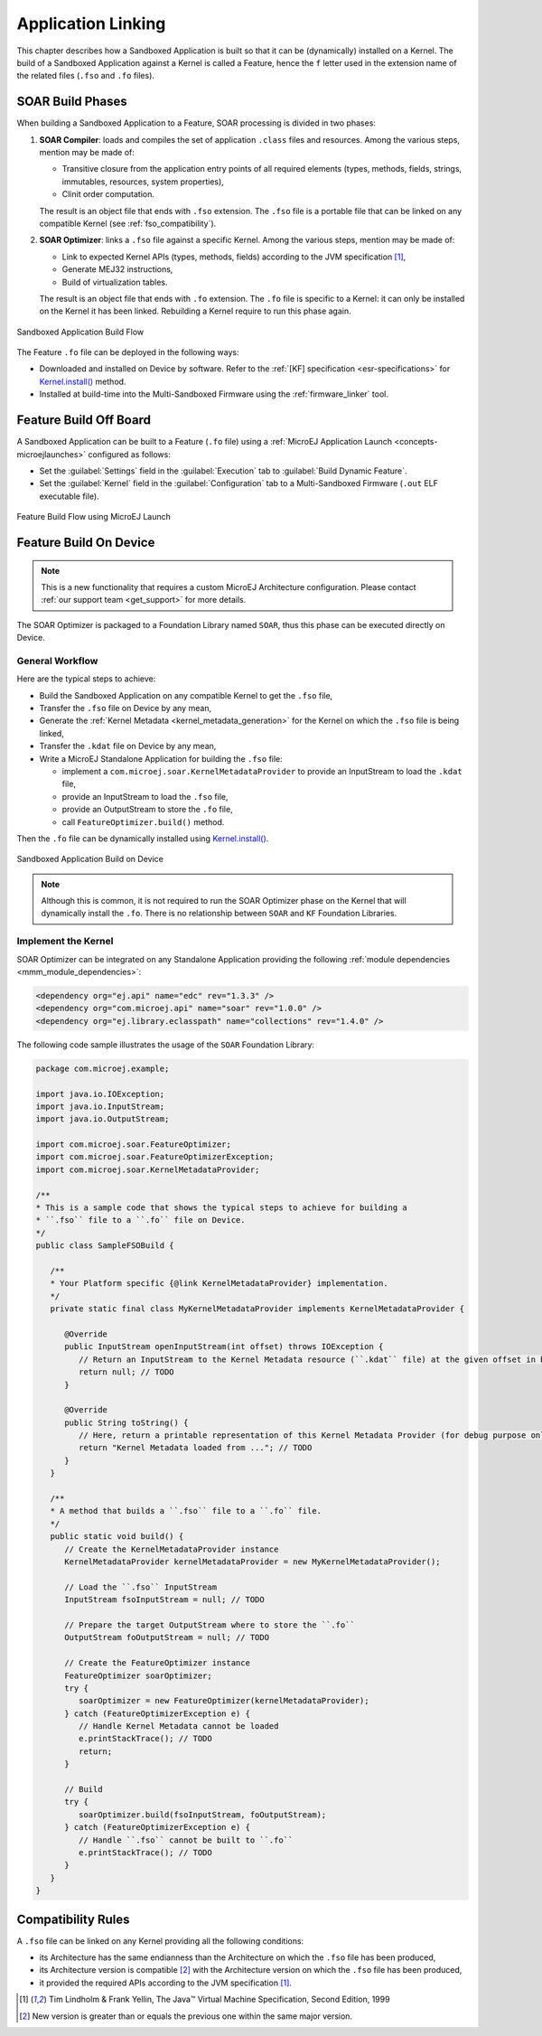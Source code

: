 .. _application_link:

Application Linking
===================

This chapter describes how a Sandboxed Application is built so that it can be (dynamically) installed on a Kernel.
The build of a Sandboxed Application against a Kernel is called a Feature, hence the ``f`` letter used in the extension name of the related files (``.fso`` and ``.fo`` files).

SOAR Build Phases
-----------------

When building a Sandboxed Application to a Feature, SOAR processing is divided in two phases:

1. **SOAR Compiler**: loads and compiles the set of application ``.class`` files and resources. Among the various steps, mention may be made of:

   - Transitive closure from the application entry points of all required elements (types, methods, fields, strings, immutables, resources, system properties),
   - Clinit order computation.

   The result is an object file that ends with ``.fso`` extension. 
   The ``.fso`` file is a portable file that can be linked on any compatible Kernel (see :ref:`fso_compatibility`).

2. **SOAR Optimizer**: links a ``.fso`` file against a specific Kernel. Among the various steps, mention may be made of:

   - Link to expected Kernel APIs (types, methods, fields) according to the JVM specification [1]_,
   - Generate MEJ32 instructions,
   - Build of virtualization tables.

   The result is an object file that ends with ``.fo`` extension.
   The ``.fo`` file is specific to a Kernel: it can only be installed on the Kernel it has been linked. 
   Rebuilding a Kernel require to run this phase again.   

.. figure:: png/link_application.png
   :alt: Sandboxed Application Build Flow
   :align: center
   :scale: 80%

   Sandboxed Application Build Flow

The Feature ``.fo`` file can be deployed in the following ways:

-  Downloaded and installed on Device by software. Refer to the :ref:`[KF]
   specification <esr-specifications>` for `Kernel.install() <https://repository.microej.com/javadoc/microej_5.x/apis/ej/kf/Kernel.html#install-java.io.InputStream->`_ method.

-  Installed at build-time into the Multi-Sandboxed Firmware using the :ref:`firmware_linker` tool.


Feature Build Off Board
-----------------------

A Sandboxed Application can be built to a Feature (``.fo`` file) 
using a :ref:`MicroEJ Application Launch <concepts-microejlaunches>` configured as follows:

-  Set the :guilabel:`Settings` field in the :guilabel:`Execution` tab to :guilabel:`Build Dynamic Feature`.
-  Set the :guilabel:`Kernel` field in the :guilabel:`Configuration` tab to a Multi-Sandboxed Firmware (``.out`` ELF executable file).


.. figure:: png/build_flow_zoom_workspace_feature_only.png
   :alt: Feature Build Flow using MicroEJ Launch
   :align: center
   :scale: 80%

   Feature Build Flow using MicroEJ Launch

.. _build_feature_on_device:

Feature Build On Device
-----------------------

.. note::

   This is a new functionality that requires a custom MicroEJ Architecture configuration.
   Please contact :ref:`our support team <get_support>` for more details.
   
The SOAR Optimizer is packaged to a Foundation Library named ``SOAR``, thus this phase can be executed directly on Device.

General Workflow
~~~~~~~~~~~~~~~~

Here are the typical steps to achieve:

- Build the Sandboxed Application on any compatible Kernel to get the ``.fso`` file,
- Transfer the ``.fso`` file on Device by any mean,
- Generate the :ref:`Kernel Metadata <kernel_metadata_generation>` for the Kernel on which the ``.fso`` file is being linked,
- Transfer the ``.kdat`` file on Device by any mean,
- Write a MicroEJ Standalone Application for building the ``.fso`` file:
  
  - implement a ``com.microej.soar.KernelMetadataProvider`` to provide an InputStream to load the ``.kdat`` file,
  - provide an InputStream to load the ``.fso`` file,
  - provide an OutputStream to store the ``.fo`` file,
  - call ``FeatureOptimizer.build()`` method.

Then the ``.fo`` file can be dynamically installed using `Kernel.install() <https://repository.microej.com/javadoc/microej_5.x/apis/ej/kf/Kernel.html#install-java.io.InputStream->`_.

.. figure:: png/link_application_on_device.png
   :alt: Sandboxed Application Build on Device
   :align: center
   :scale: 80%

   Sandboxed Application Build on Device

.. note::

   Although this is common, it is not required to run the SOAR Optimizer phase on the Kernel that will dynamically install the ``.fo``. 
   There is no relationship between ``SOAR`` and ``KF`` Foundation Libraries.

Implement the Kernel 
~~~~~~~~~~~~~~~~~~~~

SOAR Optimizer can be integrated on any Standalone Application providing the following :ref:`module dependencies <mmm_module_dependencies>`:

.. code-block:: xml
   
   <dependency org="ej.api" name="edc" rev="1.3.3" />
   <dependency org="com.microej.api" name="soar" rev="1.0.0" />
   <dependency org="ej.library.eclasspath" name="collections" rev="1.4.0" />

The following code sample illustrates the usage of the ``SOAR`` Foundation Library:

.. code-block:: java

   package com.microej.example;

   import java.io.IOException;
   import java.io.InputStream;
   import java.io.OutputStream;

   import com.microej.soar.FeatureOptimizer;
   import com.microej.soar.FeatureOptimizerException;
   import com.microej.soar.KernelMetadataProvider;

   /**
   * This is a sample code that shows the typical steps to achieve for building a
   * ``.fso`` file to a ``.fo`` file on Device.
   */
   public class SampleFSOBuild {

      /**
      * Your Platform specific {@link KernelMetadataProvider} implementation.
      */
      private static final class MyKernelMetadataProvider implements KernelMetadataProvider {

         @Override
         public InputStream openInputStream(int offset) throws IOException {
            // Return an InputStream to the Kernel Metadata resource (``.kdat`` file) at the given offset in bytes.
            return null; // TODO
         }

         @Override
         public String toString() {
            // Here, return a printable representation of this Kernel Metadata Provider (for debug purpose only)
            return "Kernel Metadata loaded from ..."; // TODO
         }
      }

      /**
      * A method that builds a ``.fso`` file to a ``.fo`` file.
      */
      public static void build() {
         // Create the KernelMetadataProvider instance
         KernelMetadataProvider kernelMetadataProvider = new MyKernelMetadataProvider();

         // Load the ``.fso`` InputStream
         InputStream fsoInputStream = null; // TODO

         // Prepare the target OutputStream where to store the ``.fo``
         OutputStream foOutputStream = null; // TODO

         // Create the FeatureOptimizer instance
         FeatureOptimizer soarOptimizer;
         try {
            soarOptimizer = new FeatureOptimizer(kernelMetadataProvider);
         } catch (FeatureOptimizerException e) {
            // Handle Kernel Metadata cannot be loaded
            e.printStackTrace(); // TODO
            return;
         }

         // Build
         try {
            soarOptimizer.build(fsoInputStream, foOutputStream);
         } catch (FeatureOptimizerException e) {
            // Handle ``.fso`` cannot be built to ``.fo``
            e.printStackTrace(); // TODO
         }
      }
   }


.. _fso_compatibility:

Compatibility Rules
-------------------

A ``.fso`` file can be linked on any Kernel providing all the following conditions:

- its Architecture has the same endianness than the Architecture on which the ``.fso`` file has been produced,
- its Architecture version is compatible [#compatible_def]_ with the Architecture version on which the ``.fso`` file has been produced,
- it provided the required APIs according to the JVM specification [1]_.


.. [1]
   Tim Lindholm & Frank Yellin, The Java™ Virtual Machine Specification, Second Edition, 1999

.. [#compatible_def] New version is greater than or equals the previous one within the same major version.

..
   | Copyright 2008-2021, MicroEJ Corp. Content in this space is free 
   for read and redistribute. Except if otherwise stated, modification 
   is subject to MicroEJ Corp prior approval.
   | MicroEJ is a trademark of MicroEJ Corp. All other trademarks and 
   copyrights are the property of their respective owners.
